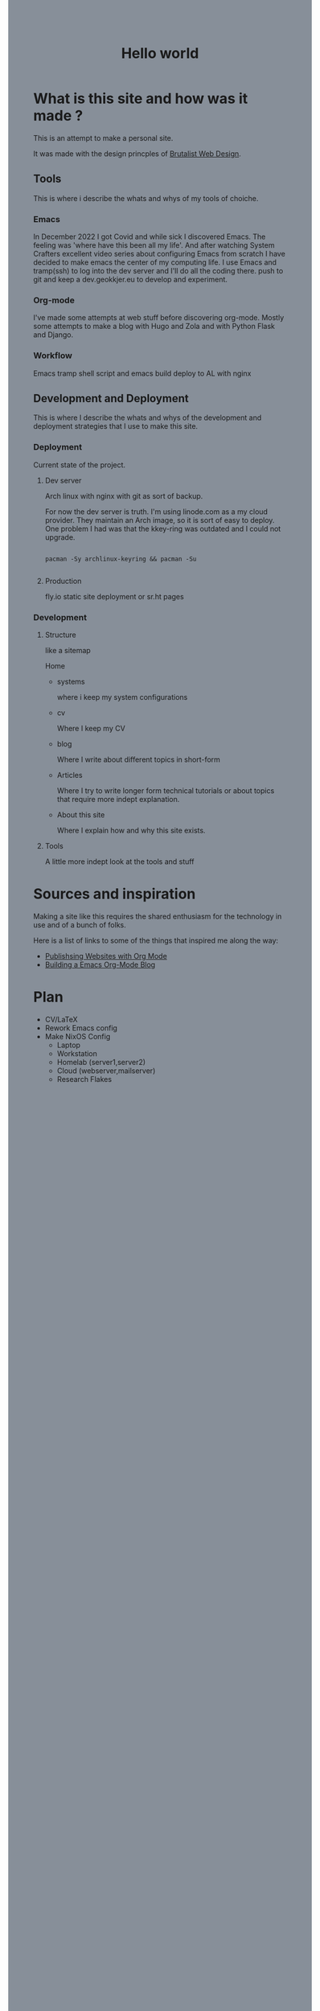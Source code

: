 #+title: Hello world
#+html: <body style="background:#878f99;">

* What is this site and how was it made ?

This is an attempt to make a personal site.


It was made with the design princples of [[https://brutalist-web.design/][Brutalist Web Design]].


** Tools

This is where i describe the whats and whys of my tools of choiche.

*** Emacs

In December 2022 I got Covid and while sick I discovered Emacs. The feeling was 'where have this been all my life'.
And after watching System Crafters excellent video series about configuring Emacs from scratch I have decided to make emacs the center of my computing life.
I use Emacs and tramp(ssh) to log into the dev server and I'll do all the coding there.
push to git and keep a dev.geokkjer.eu to develop and experiment.

*** Org-mode

I've made some attempts at web stuff before discovering org-mode. Mostly some attempts to make a blog with Hugo and Zola and with Python Flask and Django.

*** Workflow

Emacs tramp shell script and emacs build deploy to AL with nginx

** Development and Deployment

This is where I describe the whats and whys of the development and deployment strategies that I use to make this site.

*** Deployment

Current state of the project.

**** Dev server

Arch linux with nginx with git as sort of backup.

For now the dev server is truth.
I'm using linode.com as a my cloud provider. They maintain an Arch image, so it is sort of easy to deploy.
One problem I had was that the kkey-ring was outdated and I could not upgrade.

#+begin_src shell

  pacman -Sy archlinux-keyring && pacman -Su
 
#+end_src

**** Production

fly.io static site deployment or sr.ht pages

*** Development 

**** Structure

like a sitemap

Home

 - systems

   where i keep my system configurations

 - cv

   Where I keep my CV 

 - blog
   
   Where I write about different topics in short-form

 - Articles

   Where I try to write longer form technical tutorials or about topics that require more indept explanation.

 - About this site
   
   Where I explain how and why this site exists.
        
**** Tools

A little more indept look at the tools and stuff


* Sources and inspiration

Making a site like this requires the shared enthusiasm for the technology in use and of a bunch of folks.

Here is a list of links to some of the things that inspired me along the way:

- [[https://www.youtube.com/playlist?list=PLEoMzSkcN8oNBsVT7h2Fyt4oTABckSv8j][Publishsing Websites with Org Mode]]
- [[https://taingram.org/blog/org-mode-blog.html][Building a Emacs Org-Mode Blog]]



* Plan

- CV/LaTeX
- Rework Emacs config
- Make NixOS Config
  - Laptop
  - Workstation
  - Homelab (server1,server2)
  - Cloud (webserver,mailserver)
  - Research Flakes
    
